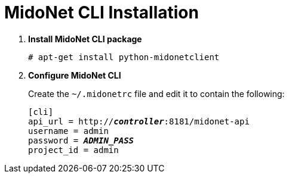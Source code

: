 = MidoNet CLI Installation

. *Install MidoNet CLI package*
+
====
[source]
----
# apt-get install python-midonetclient
----
====

. *Configure MidoNet CLI*
+
====
Create the `~/.midonetrc` file and edit it to contain the following:

[literal,subs="quotes"]
----
[cli]
api_url = http://*_controller_*:8181/midonet-api
username = admin
password = *_ADMIN_PASS_*
project_id = admin
----
====
